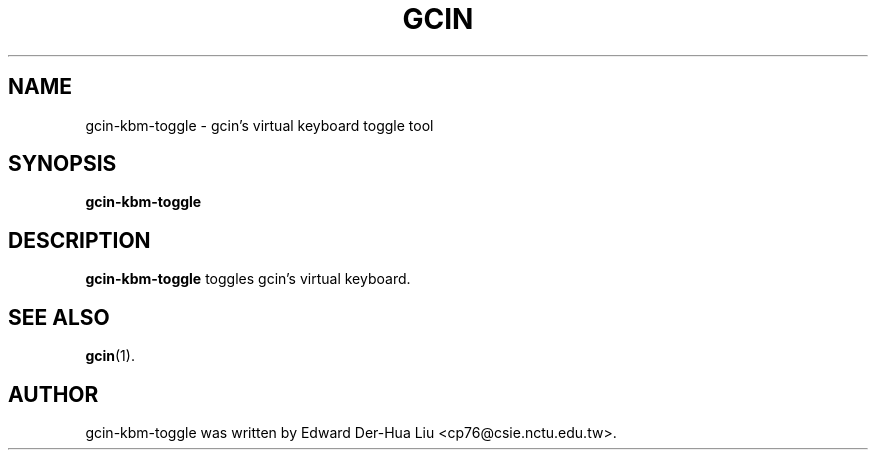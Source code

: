 .TH GCIN 1 "21 JAN 2008" "GCIN 1.3.8" "gcin input method platform"
.SH NAME
gcin-kbm-toggle \- gcin's virtual keyboard toggle tool
.SH SYNOPSIS
.B gcin-kbm-toggle
.SH DESCRIPTION
.B gcin-kbm-toggle
toggles gcin's virtual keyboard.
.SH SEE ALSO
.BR gcin (1).
.SH AUTHOR
gcin-kbm-toggle was written by Edward Der-Hua Liu <cp76@csie.nctu.edu.tw>.
